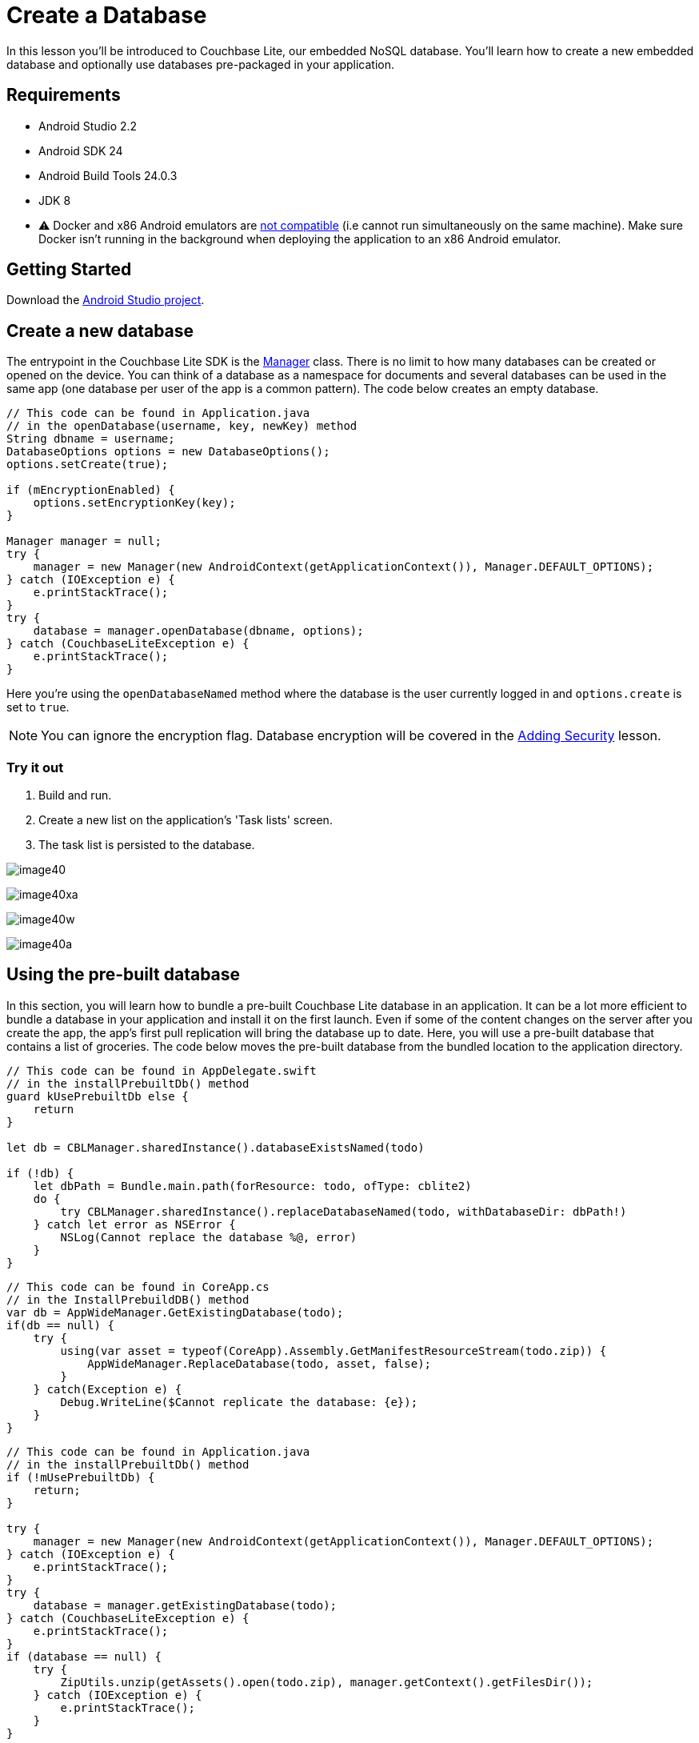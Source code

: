 = Create a Database
:source-language: java

In this lesson you'll be introduced to Couchbase Lite, our embedded NoSQL database.
You`'ll learn how to create a new embedded database and optionally use databases pre-packaged in your application.

== Requirements

* Android Studio 2.2
* Android SDK 24
* Android Build Tools 24.0.3
* JDK 8
* ⚠️ Docker and x86 Android emulators are http://stackoverflow.com/questions/37397810/android-studio-unable-to-run-avd[not compatible] (i.e cannot run simultaneously on the same machine). Make sure Docker isn't running in the background when deploying the application to an x86 Android emulator.

== Getting Started

Download the link:{attachmentsdir}/project.zip[Android Studio project].

== Create a new database

The entrypoint in the Couchbase Lite SDK is the https://docs.couchbase.com/couchbase-lite/1.4/{source-language}.html#manager[Manager] class.
There is no limit to how many databases can be created or opened on the device.
You can think of a database as a namespace for documents and several databases can be used in the same app (one database per user of the app is a common pattern). The code below creates an empty database.

[source]
----

// This code can be found in Application.java
// in the openDatabase(username, key, newKey) method
String dbname = username;
DatabaseOptions options = new DatabaseOptions();
options.setCreate(true);

if (mEncryptionEnabled) {
    options.setEncryptionKey(key);
}

Manager manager = null;
try {
    manager = new Manager(new AndroidContext(getApplicationContext()), Manager.DEFAULT_OPTIONS);
} catch (IOException e) {
    e.printStackTrace();
}
try {
    database = manager.openDatabase(dbname, options);
} catch (CouchbaseLiteException e) {
    e.printStackTrace();
}
----

Here you're using the `openDatabaseNamed` method where the database is the user currently logged in and `options.create` is set to ``true``.

NOTE: You can ignore the encryption flag.
Database encryption will be covered in the xref:{source-language}/adding-security.adoc[Adding Security] lesson.

=== Try it out

. Build and run.
. Create a new list on the application's 'Task lists' screen.
. The task list is persisted to the database.

image:image40.png[]

image:image40xa.png[]

image:image40w.png[]

image:image40a.png[]

== Using the pre-built database

In this section, you will learn how to bundle a pre-built Couchbase Lite database in an application.
It can be a lot more efficient to bundle a database in your application and install it on the first launch.
Even if some of the content changes on the server after you create the app, the app's first pull replication will bring the database up to date.
Here, you will use a pre-built database that contains a list of groceries.
The code below moves the pre-built database from the bundled location to the application directory.

[source]
----

// This code can be found in AppDelegate.swift
// in the installPrebuiltDb() method
guard kUsePrebuiltDb else {
    return
}

let db = CBLManager.sharedInstance().databaseExistsNamed(todo)

if (!db) {
    let dbPath = Bundle.main.path(forResource: todo, ofType: cblite2)
    do {
        try CBLManager.sharedInstance().replaceDatabaseNamed(todo, withDatabaseDir: dbPath!)
    } catch let error as NSError {
        NSLog(Cannot replace the database %@, error)
    }
}
----

[source]
----

// This code can be found in CoreApp.cs
// in the InstallPrebuildDB() method
var db = AppWideManager.GetExistingDatabase(todo);
if(db == null) {
    try {
        using(var asset = typeof(CoreApp).Assembly.GetManifestResourceStream(todo.zip)) {
            AppWideManager.ReplaceDatabase(todo, asset, false);
        }
    } catch(Exception e) {
        Debug.WriteLine($Cannot replicate the database: {e});
    }
}
----

[source]
----

// This code can be found in Application.java
// in the installPrebuiltDb() method
if (!mUsePrebuiltDb) {
    return;
}

try {
    manager = new Manager(new AndroidContext(getApplicationContext()), Manager.DEFAULT_OPTIONS);
} catch (IOException e) {
    e.printStackTrace();
}
try {
    database = manager.getExistingDatabase(todo);
} catch (CouchbaseLiteException e) {
    e.printStackTrace();
}
if (database == null) {
    try {
        ZipUtils.unzip(getAssets().open(todo.zip), manager.getContext().getFilesDir());
    } catch (IOException e) {
        e.printStackTrace();
    }
}
----

The prebuilt database is installed using the database replacement API only if there isn't any existing database called 'todo'. Since you created an empty database called 'todo' in the previous step you must first remove the existing database.

=== Try it out

. Open *AppDelegate.swift* and set the `kUsePrebuiltDb` constant to ``true``.
+

[source]
----

let kUsePrebuiltDb = true
----
. Build and run (⚠️ don't forget to delete the app first).
. A Groceries list will now be visible on the Lists screen. Click on it to see the tasks.
+
image:image45.gif[]

. Open *CoreApp.cs* and navigate to the `CoreAppStart.CreateHint()` method.
. Change the `usePrebuiltDB` on the return value of the function to ``true``.
+
[source,c#]
----

retVal.usePrebuiltDB = true;
----
. Build and run (⚠️ don't forget to delete the app first).
. A Groceries list will now be visible on the Lists screen. Click on it to see the tasks.
+
image:image45w.gif[]

// <block class="xam"/>
*iOS*
// <img src="./img/image45.gif" class="portrait"/>
*Android*
// <img src="./img/image45xa.gif" class="portrait"/>


// <block class="android"/>

. Open *Application.java* and set the `mUsePrebuiltDb` constant to true.
. Build and run (⚠️ don't forget to delete the app first).
. A Groceries list will now be visible on the Lists screen. Click on it to see the tasks.
+
// <img src="https://cl.ly/2z4715010K2Z/image45a.gif" class="portrait"/>


// <block class="all"/>

NOTE: Refer to the https://docs.couchbase.com/couchbase-lite/1.4/{source-language}.html#database[Database] guide to learn how to create *pre-built* databases.

===== Conclusion

Well done! You've completed this lesson on creating a database.
In the next lesson you will learn how to write and query documents from the database.
Feel free to share your feedback, findings or ask any questions on the forums.

